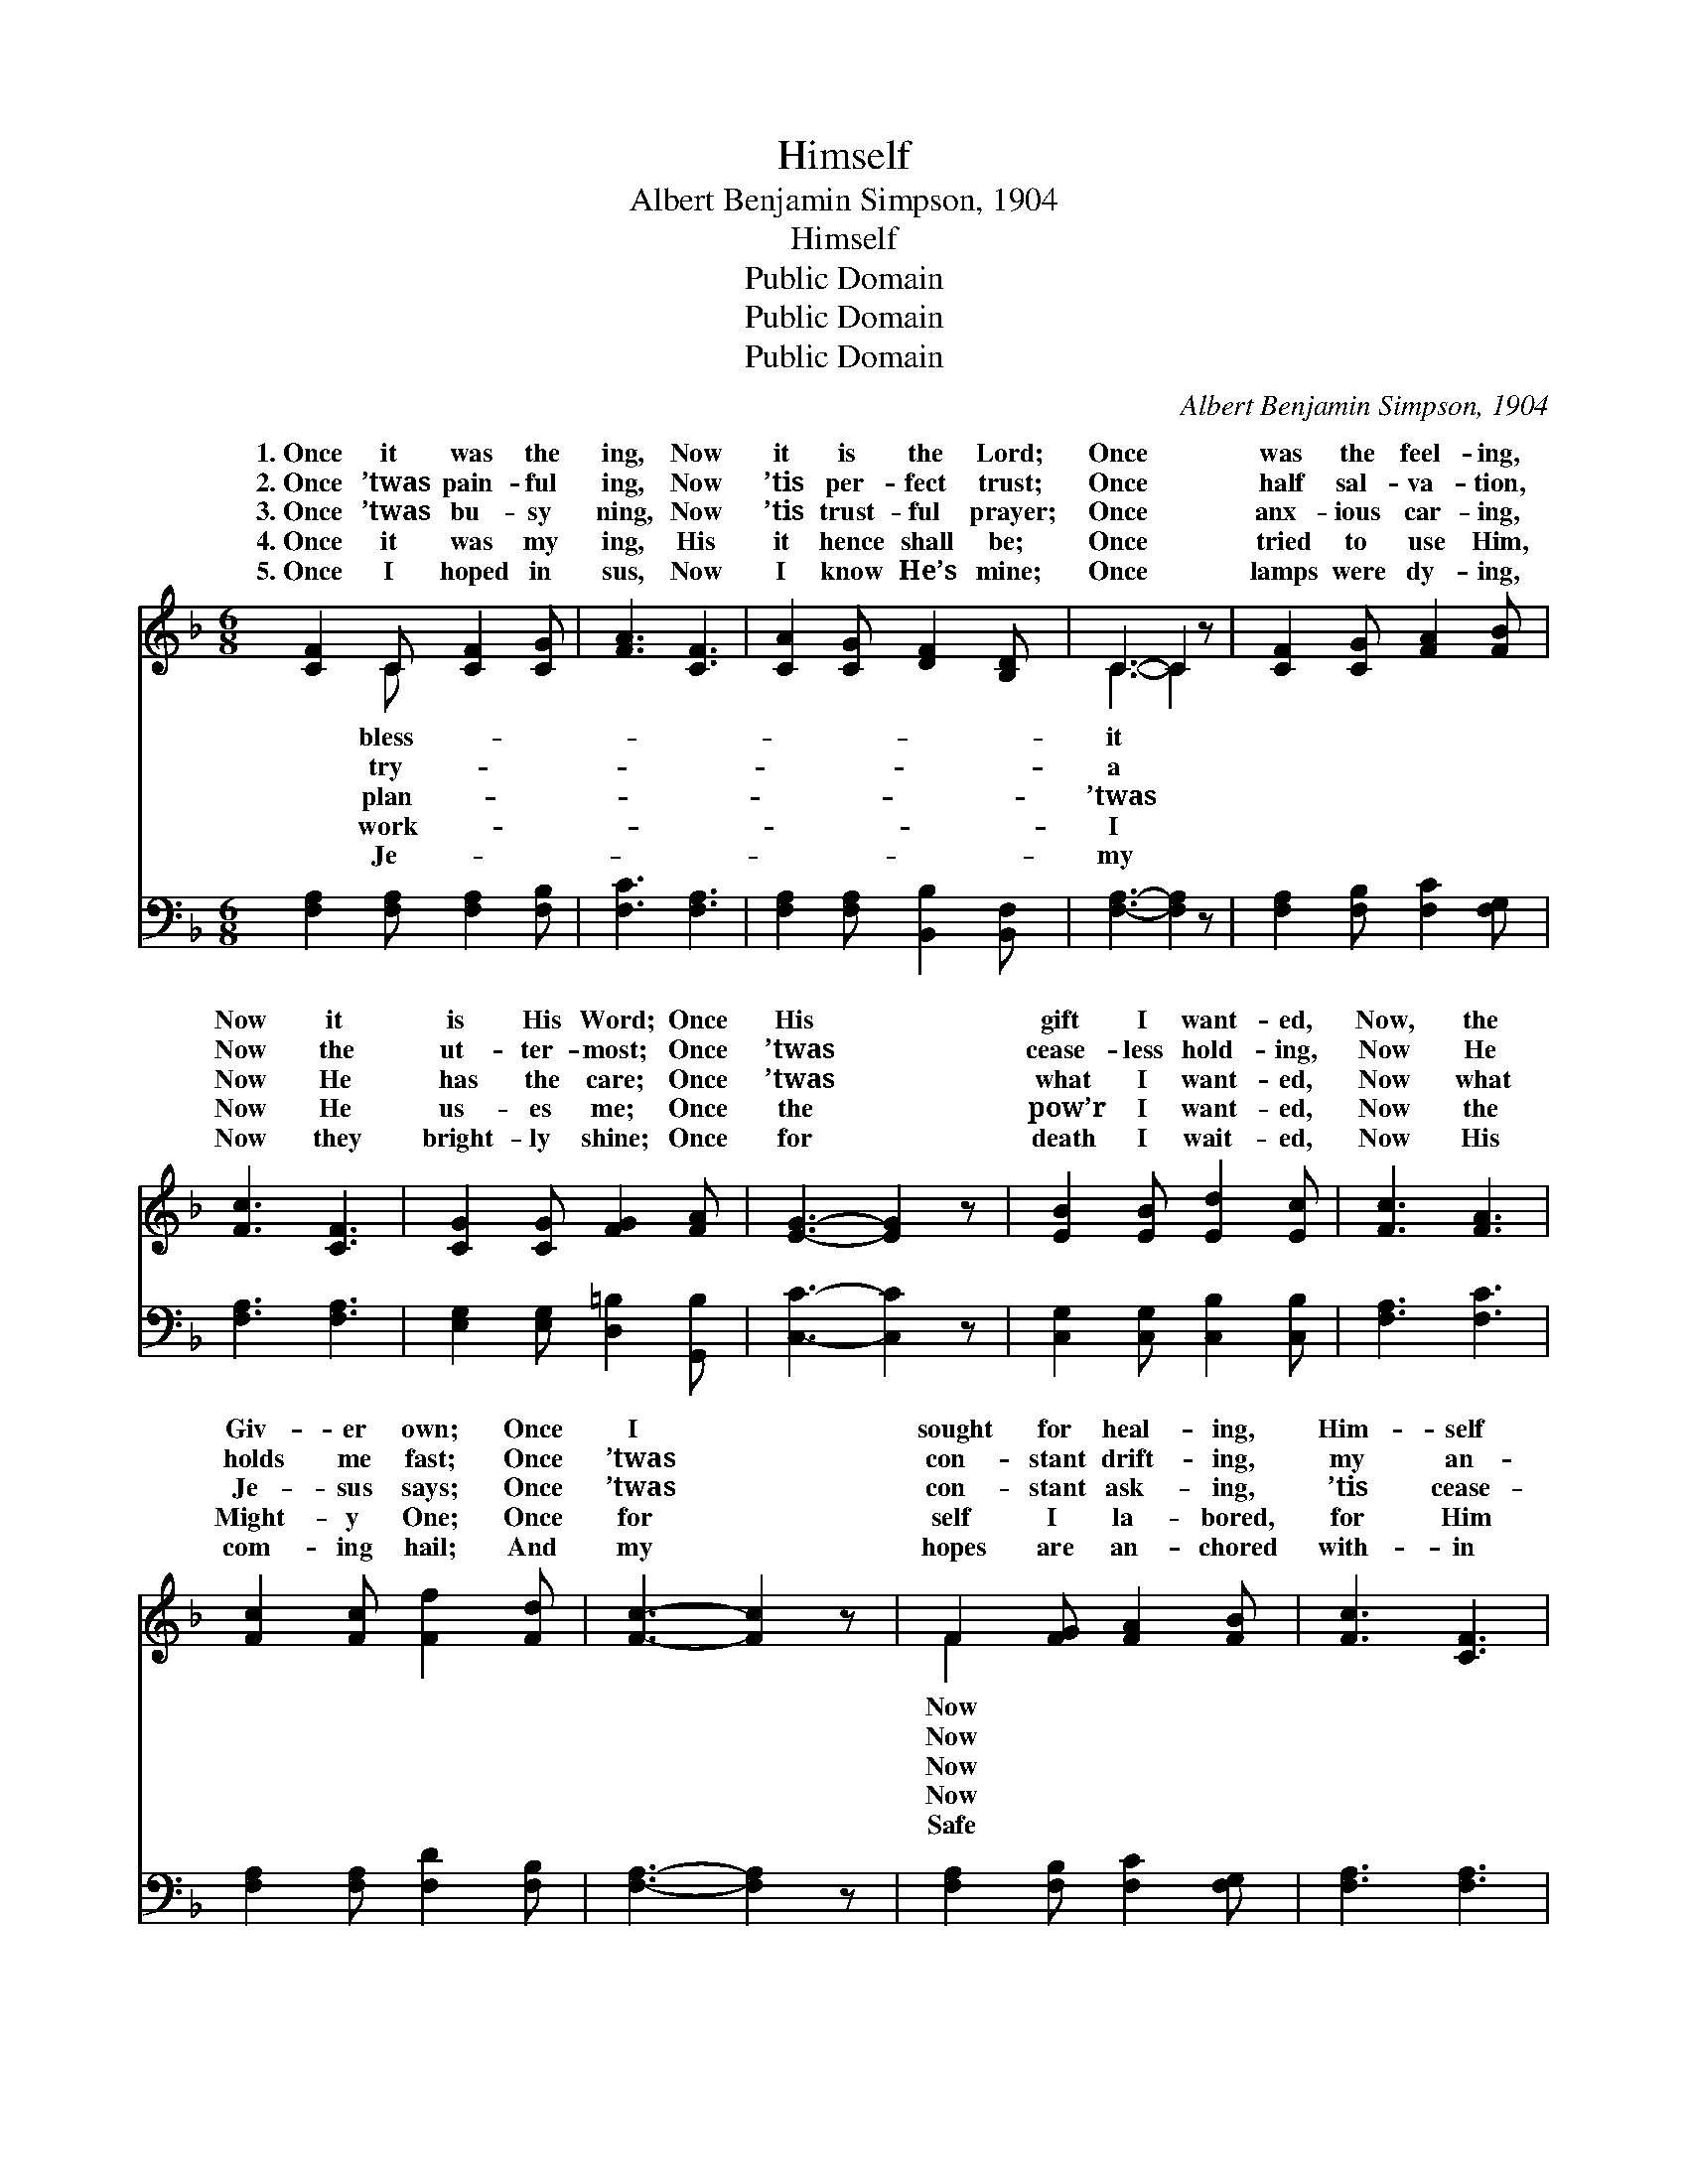 X:1
T:Himself
T:Albert Benjamin Simpson, 1904
T:Himself
T:Public Domain
T:Public Domain
T:Public Domain
C:Albert Benjamin Simpson, 1904
Z:Public Domain
%%score ( 1 2 ) ( 3 4 )
L:1/8
M:6/8
K:F
V:1 treble 
V:2 treble 
V:3 bass 
V:4 bass 
V:1
 [CF]2 C [CF]2 [CG] | [FA]3 [CF]3 | [CA]2 [CG] [DF]2 [B,D] | C3- C2 z | [CF]2 [CG] [FA]2 [FB] | %5
w: 1.~Once it was the|ing, Now|it is the Lord;|Once *|was the feel- ing,|
w: 2.~Once ’twas pain- ful|ing, Now|’tis per- fect trust;|Once *|half sal- va- tion,|
w: 3.~Once ’twas bu- sy|ning, Now|’tis trust- ful prayer;|Once *|anx- ious car- ing,|
w: 4.~Once it was my|ing, His|it hence shall be;|Once *|tried to use Him,|
w: 5.~Once I hoped in|sus, Now|I know He’s mine;|Once *|lamps were dy- ing,|
 [Fc]3 [CF]3 | [CG]2 [CG] [FG]2 [FA] | [EG]3- [EG]2 z | [EB]2 [EB] [Ed]2 [Ec] | [Fc]3 [FA]3 | %10
w: Now it|is His Word; Once|His *|gift I want- ed,|Now, the|
w: Now the|ut- ter- most; Once|’twas *|cease- less hold- ing,|Now He|
w: Now He|has the care; Once|’twas *|what I want- ed,|Now what|
w: Now He|us- es me; Once|the *|pow’r I want- ed,|Now the|
w: Now they|bright- ly shine; Once|for *|death I wait- ed,|Now His|
 [Fc]2 [Fc] [Ff]2 [Fd] | [Fc]3- [Fc]2 z | F2 [FG] [FA]2 [FB] | [Fc]3 [CF]3 | %14
w: Giv- er own; Once|I *|sought for heal- ing,|Him- self|
w: holds me fast; Once|’twas *|con- stant drift- ing,|my an-|
w: Je- sus says; Once|’twas *|con- stant ask- ing,|’tis cease-|
w: Might- y One; Once|for *|self I la- bored,|for Him|
w: com- ing hail; And|my *|hopes are an- chored|with- in|
 [DG]2 [DF] [FA]2 [EG] | F3- F2 z ||"^Refrain" [Fc]2 [FA] [Fc]2 F | [FB]3 [FA]3 | %18
w: a- lone. * *||||
w: chor’s cast. * *||||
w: less praise. All in|all *|ev- er, Je- sus|I sing;|
w: a- lone. * *||||
w: the veil. * *||||
 [CF]2 C (FG)[FA] | [E-G]3 [Ec]2 z | [Fc]2 [FA] [CG]2 F | (B2 d) [Fc]2 [Fc] | %22
w: ||||
w: ||||
w: Ev- ery- thing * in|And *|Je- sus ev- ery-||
w: ||||
w: ||||
 [Af]2 [Fc] [FA]2 [EG] | [CF]3- [CF]2 z |] %24
w: ||
w: ||
w: ||
w: ||
w: ||
V:2
 x2 C x3 | x6 | x6 | C3- C2 x | x6 | x6 | x6 | x6 | x6 | x6 | x6 | x6 | F2 x4 | x6 | x6 | %15
w: bless-|||it *|||||||||Now|||
w: try-|||a *|||||||||Now|||
w: plan-|||’twas *|||||||||Now|||
w: work-|||I *|||||||||Now|||
w: Je-|||my *|||||||||Safe|||
 F3- F2 x || x5 F | x6 | x2 C C2 x | x6 | x5 F | F3 x3 | x6 | x6 |] %24
w: |||||||||
w: |||||||||
w: for- *|will||Je- sus,||thing.||||
w: |||||||||
w: |||||||||
V:3
 [F,A,]2 [F,A,] [F,A,]2 [F,B,] | [F,C]3 [F,A,]3 | [F,A,]2 [F,A,] [B,,B,]2 [B,,F,] | %3
 [F,A,]3- [F,A,]2 z | [F,A,]2 [F,B,] [F,C]2 [F,G,] | [F,A,]3 [F,A,]3 | %6
 [E,G,]2 [E,G,] [D,=B,]2 [G,,B,] | [C,C]3- [C,C]2 z | [C,G,]2 [C,G,] [C,B,]2 [C,B,] | %9
 [F,A,]3 [F,C]3 | [F,A,]2 [F,A,] [F,D]2 [F,B,] | [F,A,]3- [F,A,]2 z | %12
 [F,A,]2 [F,B,] [F,C]2 [F,G,] | [F,A,]3 [F,A,]3 | [B,,B,]2 [B,,B,] [C,A,]2 [C,B,] | %15
 [F,A,]3- [F,A,]2 z || [F,A,]2 [F,C] [F,A,]2 [F,A,] | [F,D]3 [F,C]3 | [F,A,]2 [F,A,] (A,B,)[F,C] | %19
 [C,B,]3- [C,B,]2 z | [F,A,]2 [F,C] [F,B,]2 [F,A,] | (D2 B,) [F,A,]2 [F,A,] | %22
 [F,C]2 [F,A,] [C,C]2 [C,B,] | [F,A,]3- [F,A,]2 z |] %24
V:4
 x6 | x6 | x6 | x6 | x6 | x6 | x6 | x6 | x6 | x6 | x6 | x6 | x6 | x6 | x6 | x6 || x6 | x6 | %18
 x3 F,2 x | x6 | x6 | F,3 x3 | x6 | x6 |] %24

